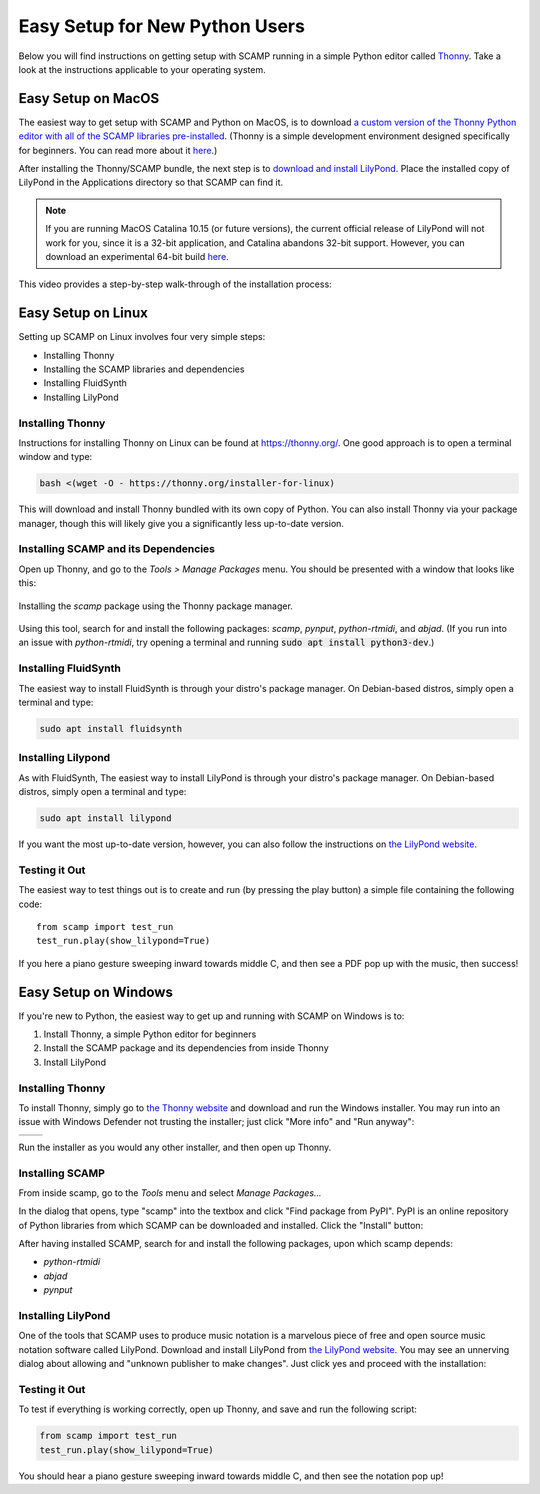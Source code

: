 Easy Setup for New Python Users
===============================

Below you will find instructions on getting setup with SCAMP running in a simple Python editor called `Thonny
<https://thonny.org/>`_. Take a look at the instructions applicable to your operating system.

Easy Setup on MacOS
-------------------

The easiest way to get setup with SCAMP and Python on MacOS, is to download `a custom version of the Thonny Python
editor with all of the SCAMP libraries pre-installed <https://marcevanstein.ddns.net/s/6kxBSxGrtxjAyCw>`__. (Thonny is a
simple development environment designed specifically for beginners. You can read more about it
`here <https://thonny.org/>`__.)

After installing the Thonny/SCAMP bundle, the next step is to `download and install LilyPond <http://lilypond.org>`__.
Place the installed copy of LilyPond in the Applications directory so that SCAMP can find it.

..  note::

    If you are running MacOS Catalina 10.15 (or future versions), the current official release of LilyPond will not work
    for you, since it is a 32-bit application, and Catalina abandons 32-bit support. However, you can download an
    experimental 64-bit build `here <https://marcevanstein.ddns.net/s/jZpXE3ZBY5add3G>`__.

This video provides a step-by-step walk-through of the installation process:

.. raw:: html

  <iframe class="youtube" frameborder=0 allowfullscreen="" src="https://www.youtube.com/embed/PRM-FxBtAfo?rel=0&showinfo=0&autoplay=1&listen=0"></iframe>


Easy Setup on Linux
-------------------

Setting up SCAMP on Linux involves four very simple steps:

- Installing Thonny
- Installing the SCAMP libraries and dependencies
- Installing FluidSynth
- Installing LilyPond

Installing Thonny
~~~~~~~~~~~~~~~~~

Instructions for installing Thonny on Linux can be found at `<https://thonny.org/>`__. One good approach is to open a
terminal window and type:

.. code::

    bash <(wget -O - https://thonny.org/installer-for-linux)

This will download and install Thonny bundled with its own copy of Python. You can also install Thonny via your package
manager, though this will likely give you a significantly less up-to-date version.

Installing SCAMP and its Dependencies
~~~~~~~~~~~~~~~~~~~~~~~~~~~~~~~~~~~~~

Open up Thonny, and go to the `Tools > Manage Packages` menu. You should be presented with a window that looks like
this:

.. figure:: InstallingSCAMP.png
   :scale: 40 %
   :align: center
   :alt: Thonny package manager

   Installing the *scamp* package using the Thonny package manager.

Using this tool, search for and install the following packages: *scamp*, *pynput*, *python-rtmidi*, and *abjad*. (If you
run into an issue with *python-rtmidi*, try opening a terminal and running :code:`sudo apt install python3-dev`.)

Installing FluidSynth
~~~~~~~~~~~~~~~~~~~~~

The easiest way to install FluidSynth is through your distro's package manager. On Debian-based distros, simply open a
terminal and type:

.. code::

    sudo apt install fluidsynth

Installing Lilypond
~~~~~~~~~~~~~~~~~~~

As with FluidSynth, The easiest way to install LilyPond is through your distro's package manager. On Debian-based
distros, simply open a terminal and type:

.. code::

    sudo apt install lilypond

If you want the most up-to-date version, however, you can also follow the instructions on
`the LilyPond website <https://lilypond.org/unix.html>`__.

Testing it Out
~~~~~~~~~~~~~~

The easiest way to test things out is to create and run (by pressing the play button) a simple file containing the
following code::

    from scamp import test_run
    test_run.play(show_lilypond=True)

If you here a piano gesture sweeping inward towards middle C, and then see a PDF pop up with the music, then success!

Easy Setup on Windows
---------------------

If you're new to Python, the easiest way to get up and running with SCAMP on Windows is to:

1. Install Thonny, a simple Python editor for beginners

2. Install the SCAMP package and its dependencies from inside Thonny

3. Install LilyPond

Installing Thonny
~~~~~~~~~~~~~~~~~

To install Thonny, simply go to `the Thonny website <https://thonny.org/>`__ and download and run the Windows installer.
You may run into an issue with Windows Defender not trusting the installer; just click "More info" and
"Run anyway":

+-------+-------+
||pic1| | |pic2||
+-------+-------+


.. |pic1| image:: WindowsInstallingThonny.png
   :width: 100%

.. |pic2| image:: WindowsInstallingThonny2.png
   :width: 100%

Run the installer as you would any other installer, and then open up Thonny.


Installing SCAMP
~~~~~~~~~~~~~~~~

From inside scamp, go to the `Tools` menu and select `Manage Packages...`

.. image:: WindowsManagePackages.png
   :width: 70%
   :align: center

In the dialog that opens, type "scamp" into the textbox and click "Find package from PyPI". PyPI is an online repository
of Python libraries from which SCAMP can be downloaded and installed. Click the "Install" button:

.. image:: WindowsInstallSCAMP.png
   :width: 70%
   :align: center

After having installed SCAMP, search for and install the following packages, upon which scamp depends:

- `python-rtmidi`

- `abjad`

- `pynput`


Installing LilyPond
~~~~~~~~~~~~~~~~~~~

One of the tools that SCAMP uses to produce music notation is a marvelous piece of free and open source music notation
software called LilyPond. Download and install LilyPond from `the LilyPond website <http://lilypond.org/windows.html>`__.
You may see an unnerving dialog about allowing and "unknown publisher to make changes". Just click yes and proceed with
the installation:

.. image:: WindowsLilypondUnnerving.png
   :width: 70%
   :align: center


Testing it Out
~~~~~~~~~~~~~~

To test if everything is working correctly, open up Thonny, and save and run the following script:

.. code-block:: python

    from scamp import test_run
    test_run.play(show_lilypond=True)

You should hear a piano gesture sweeping inward towards middle C, and then see the notation pop up!